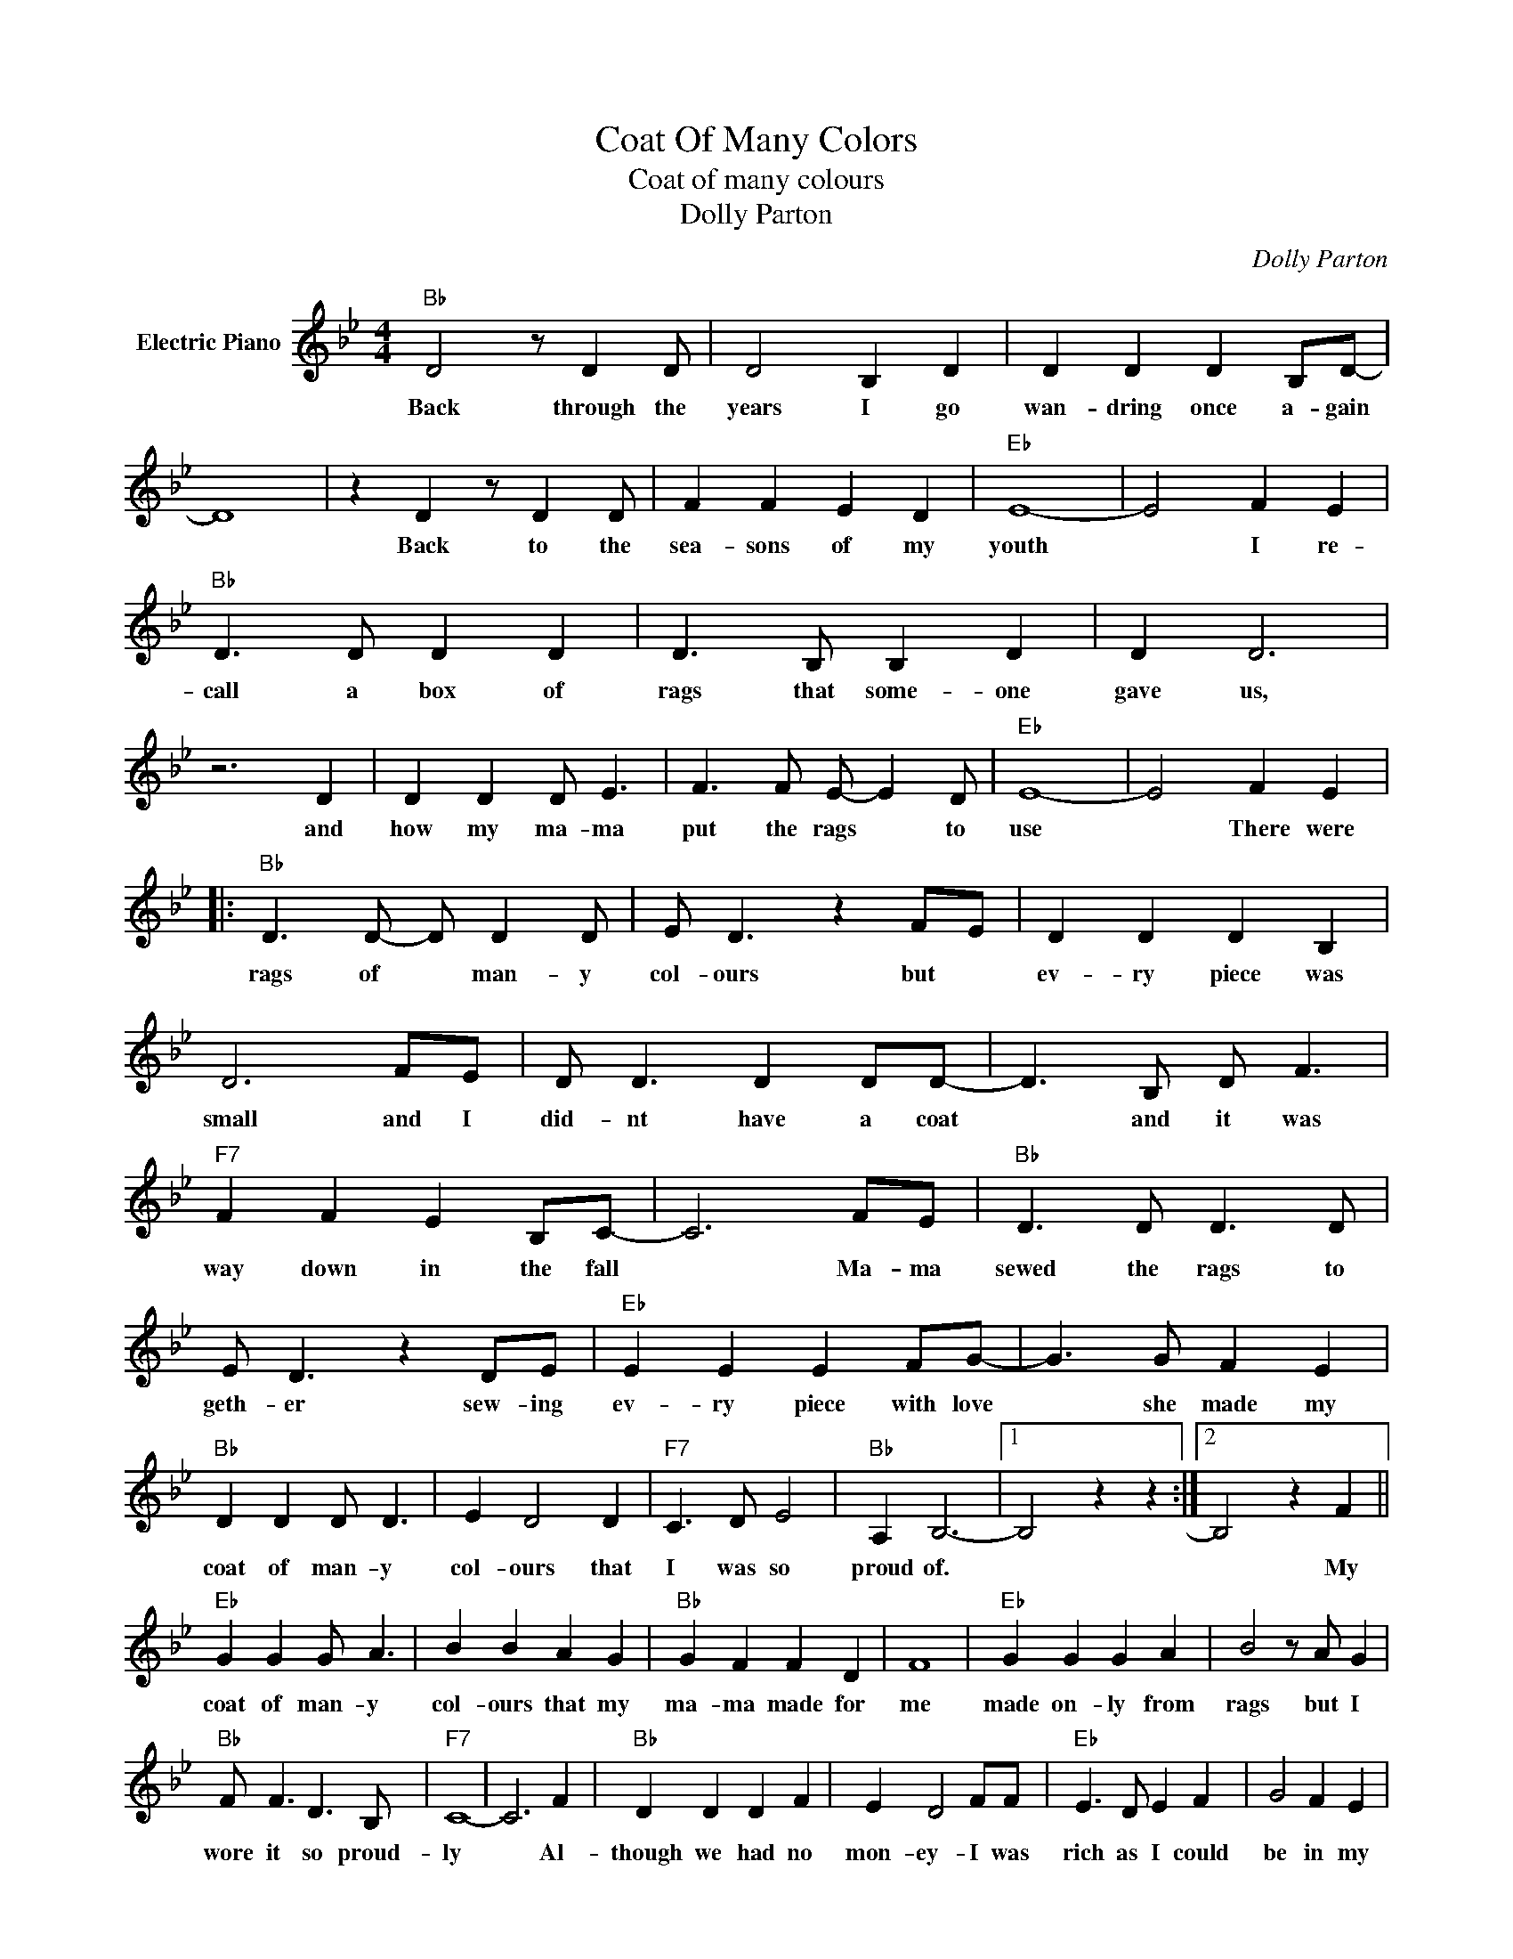 X:1
T:Coat Of Many Colors
T:Coat of many colours 
T:Dolly Parton
C:Dolly Parton
Z:All Rights Reserved
L:1/8
M:4/4
K:Bb
V:1 treble nm="Electric Piano"
%%MIDI program 4
V:1
"Bb" D4 z D2 D | D4 B,2 D2 | D2 D2 D2 B,D- | D8 | z2 D2 z D2 D | F2 F2 E2 D2 |"Eb" E8- | E4 F2 E2 | %8
w: Back through the|years I go|wan- dring once a- gain||Back to the|sea- sons of my|youth|* I re-|
"Bb" D3 D D2 D2 | D3 B, B,2 D2 | D2 D6 | z6 D2 | D2 D2 D E3 | F3 F E- E2 D |"Eb" E8- | E4 F2 E2 |: %16
w: call a box of|rags that some- one|gave us,|and|how my ma- ma|put the rags * to|use|* There were|
"Bb" D3 D- D D2 D | E D3 z2 FE | D2 D2 D2 B,2 | D6 FE | D D3 D2 DD- | D3 B, D F3 | %22
w: rags of * man- y|col- ours but *|ev- ry piece was|small and I|did- nt have a coat|* and it was|
"F7" F2 F2 E2 B,C- | C6 FE |"Bb" D3 D D3 D | E D3 z2 DE |"Eb" E2 E2 E2 FG- | G3 G F2 E2 | %28
w: way down in the fall|* Ma- ma|sewed the rags to|geth- er sew- ing|ev- ry piece with love|* she made my|
"Bb" D2 D2 D D3 | E2 D4 D2 |"F7" C3 D E4 |"Bb" A,2 B,6- |1 B,4 z2 z2 :|2 B,4 z2 F2 || %34
w: coat of man- y|col- ours that|I was so|proud of.||* My|
"Eb" G2 G2 G A3 | B2 B2 A2 G2 |"Bb" G2 F2 F2 D2 | F8 |"Eb" G2 G2 G2 A2 | B4 z A G2 | %40
w: coat of man- y|col- ours that my|ma- ma made for|me|made on- ly from|rags but I|
"Bb" F F3 D3 B, |"F7" C8- | C6 F2 |"Bb" D2 D2 D2 F2 | E2 D4 FF |"Eb" E3 D E2 F2 | G4 F2 E2 | %47
w: wore it so proud-|ly|* Al-|though we had no|mon- ey- I was|rich as I could|be in my|
"Bb" D2 D2 D D3 | E2 D4 z D |"F" C D3"F7" E2 A,B,- |"Bb" B,8- | B,4 z2 z2!D.S.! | %52
w: coat of man- y|col- ours my|ma- ma made for me|||
O"F7" C2 DE- E2 A,B,- |"Eb" B,8- | B,2 B,2 B,2 A,2 |"Bb" B,8- | B,8 |] %57
w: Ma- ma made * for me||* she made for|me.||

